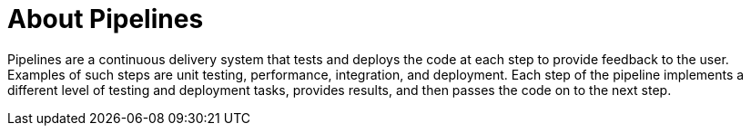 [#about_pipelines]
= About Pipelines

Pipelines are a continuous delivery system that tests and deploys the code at each step to provide feedback to the user. Examples of such steps are unit testing, performance, integration, and deployment. Each step of the pipeline implements a different level of testing and deployment tasks, provides results, and then passes the code on to the next step.
